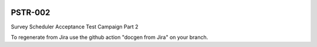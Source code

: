 .. image:: https://img.shields.io/badge/pstr--002-lsst.io-brightgreen.svg
   :target: https://pstr-002.lsst.io
.. image:: https://github.com/lsst-pst/pstr-002/workflows/CI/badge.svg
   :target: https://github.com/lsst-pst/pstr-002/actions/

########
PSTR-002
########

Survey Scheduler Acceptance Test Campaign Part 2

To regenerate from Jira use the github action "docgen from Jira" on your branch. 
